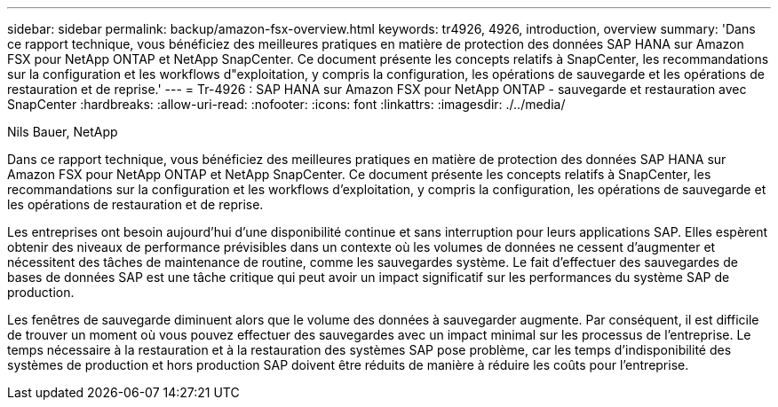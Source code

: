 ---
sidebar: sidebar 
permalink: backup/amazon-fsx-overview.html 
keywords: tr4926, 4926, introduction, overview 
summary: 'Dans ce rapport technique, vous bénéficiez des meilleures pratiques en matière de protection des données SAP HANA sur Amazon FSX pour NetApp ONTAP et NetApp SnapCenter. Ce document présente les concepts relatifs à SnapCenter, les recommandations sur la configuration et les workflows d"exploitation, y compris la configuration, les opérations de sauvegarde et les opérations de restauration et de reprise.' 
---
= Tr-4926 : SAP HANA sur Amazon FSX pour NetApp ONTAP - sauvegarde et restauration avec SnapCenter
:hardbreaks:
:allow-uri-read: 
:nofooter: 
:icons: font
:linkattrs: 
:imagesdir: ./../media/


Nils Bauer, NetApp

Dans ce rapport technique, vous bénéficiez des meilleures pratiques en matière de protection des données SAP HANA sur Amazon FSX pour NetApp ONTAP et NetApp SnapCenter. Ce document présente les concepts relatifs à SnapCenter, les recommandations sur la configuration et les workflows d'exploitation, y compris la configuration, les opérations de sauvegarde et les opérations de restauration et de reprise.

Les entreprises ont besoin aujourd'hui d'une disponibilité continue et sans interruption pour leurs applications SAP. Elles espèrent obtenir des niveaux de performance prévisibles dans un contexte où les volumes de données ne cessent d'augmenter et nécessitent des tâches de maintenance de routine, comme les sauvegardes système. Le fait d'effectuer des sauvegardes de bases de données SAP est une tâche critique qui peut avoir un impact significatif sur les performances du système SAP de production.

Les fenêtres de sauvegarde diminuent alors que le volume des données à sauvegarder augmente. Par conséquent, il est difficile de trouver un moment où vous pouvez effectuer des sauvegardes avec un impact minimal sur les processus de l'entreprise. Le temps nécessaire à la restauration et à la restauration des systèmes SAP pose problème, car les temps d'indisponibilité des systèmes de production et hors production SAP doivent être réduits de manière à réduire les coûts pour l'entreprise.
